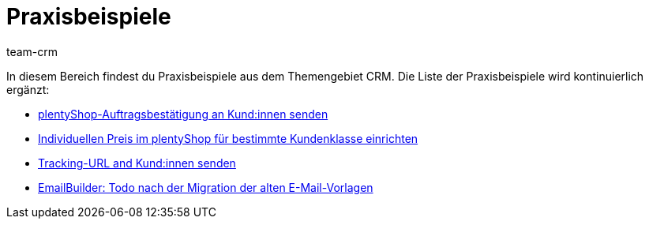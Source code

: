 = Praxisbeispiele
:keywords: Praxisbeispiele CRM
:description: In diesem Bereich findest du hilfreiche Praxisbeispiele aus dem Themengebiet CRM.
:author: team-crm

In diesem Bereich findest du Praxisbeispiele aus dem Themengebiet CRM. Die Liste der Praxisbeispiele wird kontinuierlich ergänzt:

* xref:crm:praxisbeispiel-auftragsbestaetigung.adoc#[plentyShop-Auftragsbestätigung an Kund:innen senden]

* xref:crm:praxisbeispiel-individueller-preis-kundenklasse.adoc#[Individuellen Preis im plentyShop für bestimmte Kundenklasse einrichten]

* xref:crm:praxisbeispiel-tracking-url-senden.adoc#[Tracking-URL and Kund:innen senden]

* xref:crm:praxisbeispiel-migration-vorlagen.adoc#[EmailBuilder: Todo nach der Migration der alten E-Mail-Vorlagen]
